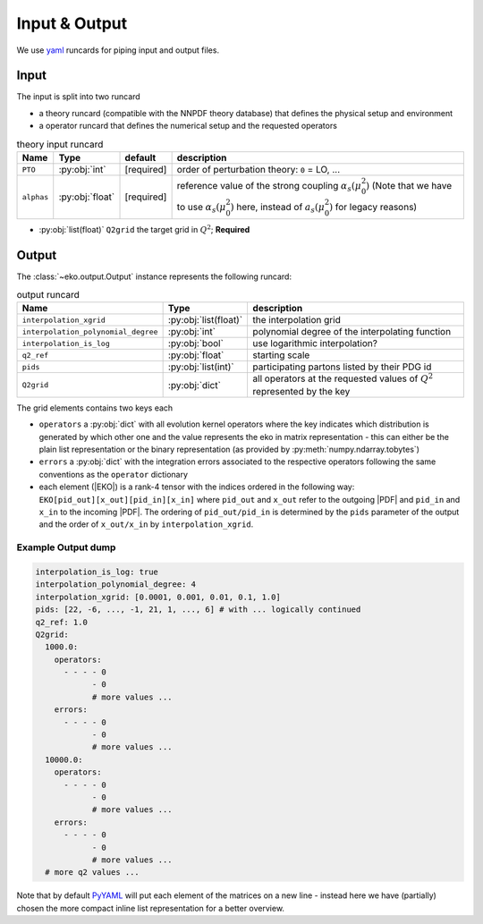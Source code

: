 Input & Output
==============

We use `yaml <https://github.com/yaml/pyyaml>`_ runcards for piping input and output files.

Input
-----

The input is split into two runcard

- a theory runcard (compatible with the NNPDF theory database) that defines the physical setup
  and environment
- a operator runcard that defines the numerical setup and the requested operators

.. list-table:: theory input runcard
  :header-rows: 1

  * - Name
    - Type
    - default
    - description
  * - ``PTO``
    - :py:obj:`int`
    - [required]
    - order of perturbation theory: ``0`` = LO, ...
  * - ``alphas``
    - :py:obj:`float`
    - [required]
    - reference value of the strong coupling :math:`\alpha_s(\mu_0^2)` (Note that we have to use
      :math:`\alpha_s(\mu_0^2)` here, instead of :math:`a_s(\mu_0^2)` for legacy reasons)

- :py:obj:`list(float)` ``Q2grid`` the target grid in :math:`Q^2`; **Required**


Output
------

The :class:`~eko.output.Output` instance represents the following runcard:

.. list-table:: output runcard
  :header-rows: 1

  * - Name
    - Type
    - description
  * - ``interpolation_xgrid``
    - :py:obj:`list(float)`
    - the interpolation grid
  * - ``interpolation_polynomial_degree``
    - :py:obj:`int`
    - polynomial degree of the interpolating function
  * - ``interpolation_is_log``
    - :py:obj:`bool`
    - use logarithmic interpolation?
  * - ``q2_ref``
    - :py:obj:`float`
    - starting scale
  * - ``pids``
    - :py:obj:`list(int)`
    - participating partons listed by their PDG id
  * - ``Q2grid``
    - :py:obj:`dict`
    - all operators at the requested values of :math:`Q^2` represented by the key

The grid elements contains two keys each

- ``operators`` a :py:obj:`dict` with all evolution kernel operators where the key indicates which distribution is generated by which other one
  and the value represents the eko in matrix representation - this can either be the plain list representation or the binary representation
  (as provided by :py:meth:`numpy.ndarray.tobytes`)
- ``errors`` a :py:obj:`dict` with the integration errors associated to the respective operators following the same conventions as
  the ``operator`` dictionary
- each element (|EKO|) is a rank-4 tensor with the indices ordered in the following way: ``EKO[pid_out][x_out][pid_in][x_in]`` where ``pid_out`` and ``x_out``
  refer to the outgoing |PDF| and ``pid_in`` and ``x_in`` to the incoming |PDF|. The ordering of ``pid_out/pid_in`` is determined by the ``pids``
  parameter of the output and the order of ``x_out/x_in`` by ``interpolation_xgrid``.

Example Output dump
^^^^^^^^^^^^^^^^^^^
.. code-block:: yaml

  interpolation_is_log: true
  interpolation_polynomial_degree: 4
  interpolation_xgrid: [0.0001, 0.001, 0.01, 0.1, 1.0]
  pids: [22, -6, ..., -1, 21, 1, ..., 6] # with ... logically continued
  q2_ref: 1.0
  Q2grid:
    1000.0:
      operators:
        - - - - 0
              - 0
              # more values ...
      errors:
        - - - - 0
              - 0
              # more values ...
    10000.0:
      operators:
        - - - - 0
              - 0
              # more values ...
      errors:
        - - - - 0
              - 0
              # more values ...
    # more q2 values ...

Note that by default `PyYAML <https://github.com/yaml/pyyaml>`_ will put each element of the matrices on a new
line - instead here we have (partially) chosen the more compact inline list representation for a better overview.
